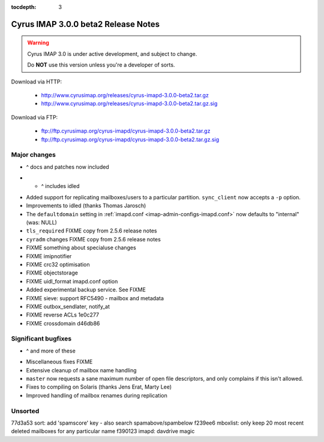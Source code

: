:tocdepth: 3

==============================
Cyrus IMAP 3.0.0 beta2 Release Notes
==============================

.. WARNING::

    Cyrus IMAP 3.0 is under active development, and subject to change.

    Do **NOT** use this version unless you're a developer of sorts.

Download via HTTP:

    *   http://www.cyrusimap.org/releases/cyrus-imapd-3.0.0-beta2.tar.gz
    *   http://www.cyrusimap.org/releases/cyrus-imapd-3.0.0-beta2.tar.gz.sig

Download via FTP:

    *   ftp://ftp.cyrusimap.org/cyrus-imapd/cyrus-imapd-3.0.0-beta2.tar.gz
    *   ftp://ftp.cyrusimap.org/cyrus-imapd/cyrus-imapd-3.0.0-beta2.tar.gz.sig

.. _relnotes-3.0.0-beta2-changes:

Major changes
=============

.. *   Support added for FastMail-style conversations (threaded messages).
    (See the ``conversations`` options in :ref:`imapd.conf <imap-admin-configs-imapd.conf>`)

.. *   Optional Xapian_ integration for faster and shinier search. Note that this requires custom
    patches to Xapian, in this release. (See the ``search_engine`` option in
    :ref:`imapd.conf <imap-admin-configs-imapd.conf>`)

*   ^ docs and patches now included

.. *   Archive support has arrived! Requires addition of an archive partition. (See ``archive_*``
    options in :ref:`imapd.conf <imap-admin-configs-imapd.conf>`)

.. *   Basic JMAP_ support. (See ``httpmodules`` in :ref:`imapd.conf <imap-admin-configs-imapd.conf>`)

.. *   Optional ClamAV_ integration for AntiVirus support is now working again.
    Requires separate installation of ClamAV_. (See configure.ac ``--with-clamav=DIR``)

.. *   Dropped support for Berkeley DB.

.. *   The handling of configure options has changed, dropping support for
    ``--with-cyrus-prefix`` and ``--with-service-path`` in favour of the more conventional
    ``--prefix``, ``--bindir``, ``--sbindir``, and ``--libexecdir``.

.. *   Binaries executed by the :ref:`cyrus-master(8) <imap-admin-commands-cyrus-master>`
    service process are now installed to ``--libexecdir``.  Other binaries are installed to
    ``--bindir`` and/or ``--sbindir``.

*  * ^ includes idled

..     The ``make installbinsymlinks`` target can be used to set up symlinks to everything in
    ``--bindir``, if you need that in your environment.

*   Added support for replicating mailboxes/users to a particular partition.  ``sync_client``
    now accepts a ``-p`` option.

*   Improvements to idled (thanks Thomas Jarosch)

*   The ``defaultdomain`` setting in :ref:`imapd.conf <imap-admin-configs-imapd.conf>`
    now defaults to "internal" (was: NULL)

*   ``tls_required`` FIXME copy from 2.5.6 release notes

*   ``cyradm`` changes FIXME copy from 2.5.6 release notes

*   FIXME something about specialuse changes

*   FIXME imipnotifier

*   FIXME crc32 optimisation

*   FIXME objectstorage

*   FIXME uidl_format imapd.conf option

*   Added experimental backup service.  See FIXME

*   FIXME    sieve: support RFC5490 - mailbox and metadata

*   FIXME outbox_sendlater, notify_at

*   FIXME reverse ACLs 1e0c277

*   FIXME crossdomain d46db86


Significant bugfixes
====================

.. *   Lots of fixes to caldav and carddav.

*   ^ and more of these

..     Includes the addition of a new daemon (calalarmd) which periodically processes a global
    database containing the "next" alarm for each item, and sends the relevant mboxevents.
    (See configure.ac ``--with-calalarmd``)

.. *   Replication reliability fixes.

.. *   Improved ``LIST-EXTENDED``: more imap tests now succeed.

*   Miscellaneous fixes FIXME

*   Extensive cleanup of mailbox name handling

*   ``master`` now requests a sane maximum number of open file descriptors, and only
    complains if this isn't allowed.

*   Fixes to compiling on Solaris (thanks Jens Erat, Marty Lee)

*   Improved handling of mailbox renames during replication

Unsorted
========

77d3a53 sort: add 'spamscore' key - also search spamabove/spambelow
f239ee6 mboxlist: only keep 20 most recent deleted mailboxes for any particular name
f390123 imapd: davdrive magic


.. _Xapian: http://xapian.org
.. _ClamAV: http://www.clamav.net
.. _JMAP: http://jmap.io
